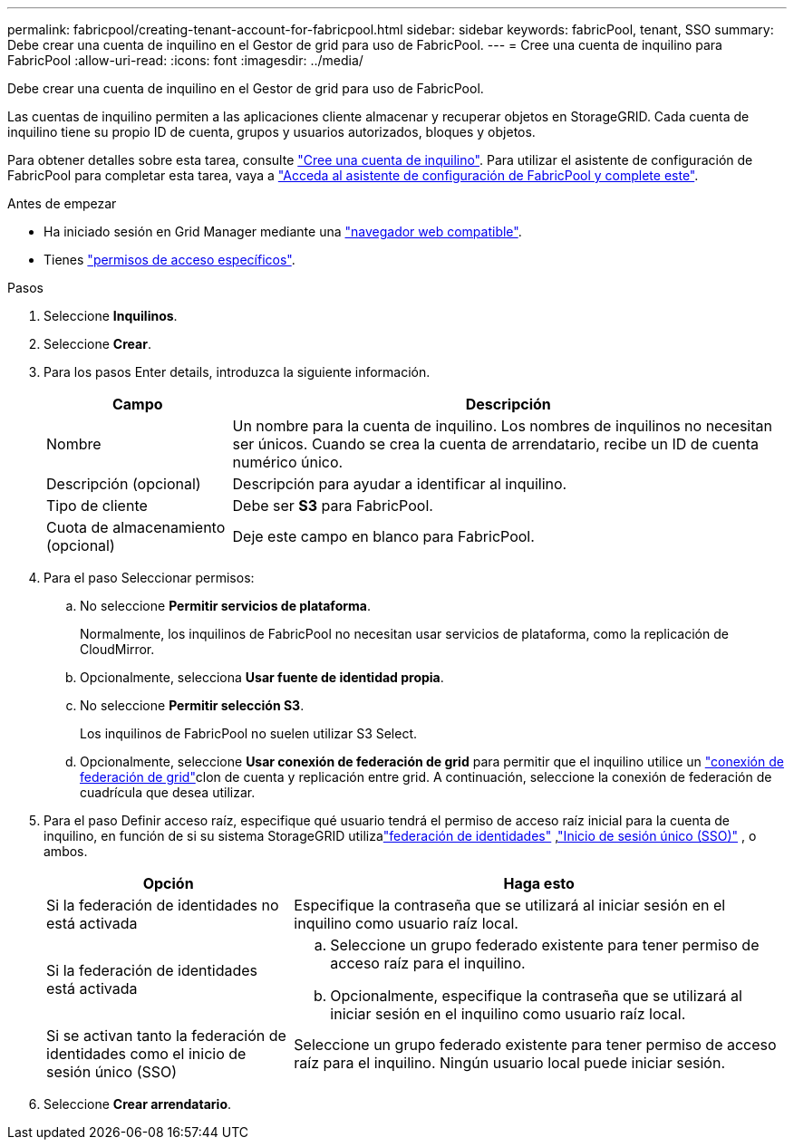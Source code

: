 ---
permalink: fabricpool/creating-tenant-account-for-fabricpool.html 
sidebar: sidebar 
keywords: fabricPool, tenant, SSO 
summary: Debe crear una cuenta de inquilino en el Gestor de grid para uso de FabricPool. 
---
= Cree una cuenta de inquilino para FabricPool
:allow-uri-read: 
:icons: font
:imagesdir: ../media/


[role="lead"]
Debe crear una cuenta de inquilino en el Gestor de grid para uso de FabricPool.

Las cuentas de inquilino permiten a las aplicaciones cliente almacenar y recuperar objetos en StorageGRID. Cada cuenta de inquilino tiene su propio ID de cuenta, grupos y usuarios autorizados, bloques y objetos.

Para obtener detalles sobre esta tarea, consulte link:../admin/creating-tenant-account.html["Cree una cuenta de inquilino"]. Para utilizar el asistente de configuración de FabricPool para completar esta tarea, vaya a link:use-fabricpool-setup-wizard-steps.html["Acceda al asistente de configuración de FabricPool y complete este"].

.Antes de empezar
* Ha iniciado sesión en Grid Manager mediante una link:../admin/web-browser-requirements.html["navegador web compatible"].
* Tienes link:../admin/admin-group-permissions.html["permisos de acceso específicos"].


.Pasos
. Seleccione *Inquilinos*.
. Seleccione *Crear*.
. Para los pasos Enter details, introduzca la siguiente información.
+
[cols="1a,3a"]
|===
| Campo | Descripción 


 a| 
Nombre
 a| 
Un nombre para la cuenta de inquilino. Los nombres de inquilinos no necesitan ser únicos. Cuando se crea la cuenta de arrendatario, recibe un ID de cuenta numérico único.



 a| 
Descripción (opcional)
 a| 
Descripción para ayudar a identificar al inquilino.



 a| 
Tipo de cliente
 a| 
Debe ser *S3* para FabricPool.



 a| 
Cuota de almacenamiento (opcional)
 a| 
Deje este campo en blanco para FabricPool.

|===
. Para el paso Seleccionar permisos:
+
.. No seleccione *Permitir servicios de plataforma*.
+
Normalmente, los inquilinos de FabricPool no necesitan usar servicios de plataforma, como la replicación de CloudMirror.

.. Opcionalmente, selecciona *Usar fuente de identidad propia*.
.. No seleccione *Permitir selección S3*.
+
Los inquilinos de FabricPool no suelen utilizar S3 Select.

.. Opcionalmente, seleccione *Usar conexión de federación de grid* para permitir que el inquilino utilice un link:../admin/grid-federation-overview.html["conexión de federación de grid"]clon de cuenta y replicación entre grid. A continuación, seleccione la conexión de federación de cuadrícula que desea utilizar.


. Para el paso Definir acceso raíz, especifique qué usuario tendrá el permiso de acceso raíz inicial para la cuenta de inquilino, en función de si su sistema StorageGRID utilizalink:../admin/using-identity-federation.html["federación de identidades"] ,link:../admin/how-sso-works.html["Inicio de sesión único (SSO)"] , o ambos.
+
[cols="1a,2a"]
|===
| Opción | Haga esto 


 a| 
Si la federación de identidades no está activada
 a| 
Especifique la contraseña que se utilizará al iniciar sesión en el inquilino como usuario raíz local.



 a| 
Si la federación de identidades está activada
 a| 
.. Seleccione un grupo federado existente para tener permiso de acceso raíz para el inquilino.
.. Opcionalmente, especifique la contraseña que se utilizará al iniciar sesión en el inquilino como usuario raíz local.




 a| 
Si se activan tanto la federación de identidades como el inicio de sesión único (SSO)
 a| 
Seleccione un grupo federado existente para tener permiso de acceso raíz para el inquilino. Ningún usuario local puede iniciar sesión.

|===
. Seleccione *Crear arrendatario*.

